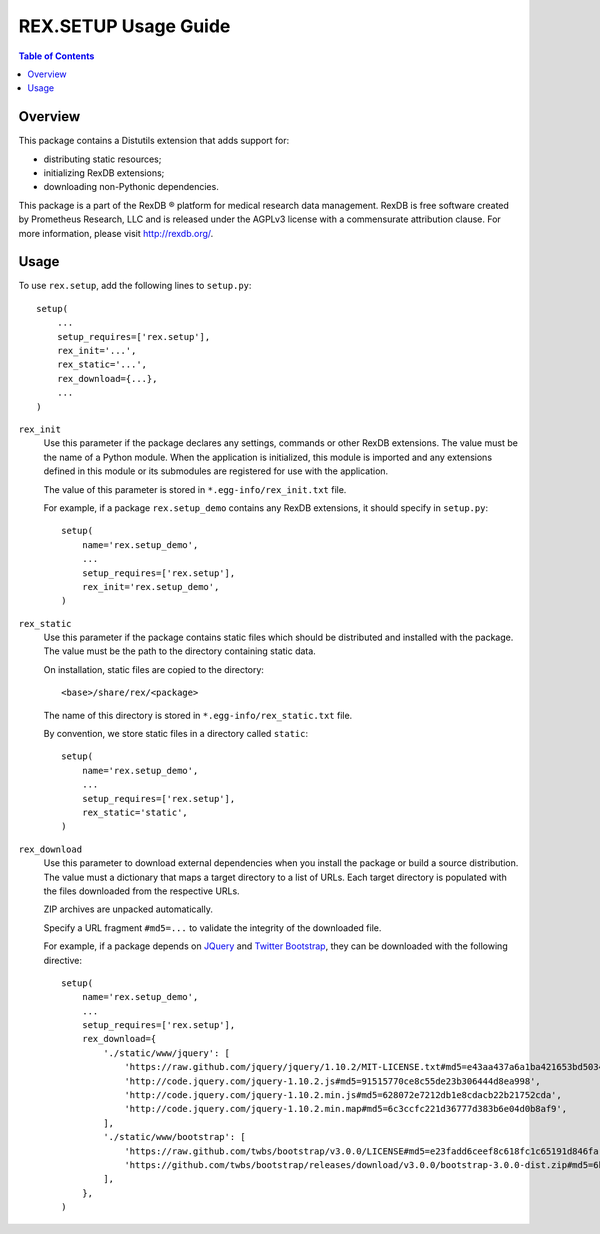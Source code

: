 *************************
  REX.SETUP Usage Guide
*************************

.. contents:: Table of Contents


Overview
========

This package contains a Distutils extension that adds support for:

* distributing static resources;
* initializing RexDB extensions;
* downloading non-Pythonic dependencies.

This package is a part of the RexDB |R| platform for medical research data
management.  RexDB is free software created by Prometheus Research, LLC and is
released under the AGPLv3 license with a commensurate attribution clause.  For
more information, please visit http://rexdb.org/.

.. |R| unicode:: 0xAE .. registered trademark sign


Usage
=====

To use ``rex.setup``, add the following lines to ``setup.py``::

    setup(
        ...
        setup_requires=['rex.setup'],
        rex_init='...',
        rex_static='...',
        rex_download={...},
        ...
    )

``rex_init``
    Use this parameter if the package declares any settings, commands or other
    RexDB extensions.  The value must be the name of a Python module.  When the
    application is initialized, this module is imported and any extensions
    defined in this module or its submodules are registered for use with the
    application.

    The value of this parameter is stored in ``*.egg-info/rex_init.txt`` file.

    For example, if a package ``rex.setup_demo`` contains any RexDB extensions,
    it should specify in ``setup.py``::

        setup(
            name='rex.setup_demo',
            ...
            setup_requires=['rex.setup'],
            rex_init='rex.setup_demo',
        )

``rex_static``
    Use this parameter if the package contains static files which should be
    distributed and installed with the package.  The value must be the path to
    the directory containing static data.

    On installation, static files are copied to the directory::

        <base>/share/rex/<package>

    The name of this directory is stored in ``*.egg-info/rex_static.txt`` file.

    By convention, we store static files in a directory called ``static``::

        setup(
            name='rex.setup_demo',
            ...
            setup_requires=['rex.setup'],
            rex_static='static',
        )

``rex_download``
    Use this parameter to download external dependencies when you install the
    package or build a source distribution.  The value must a dictionary that
    maps a target directory to a list of URLs.  Each target directory is
    populated with the files downloaded from the respective URLs.

    ZIP archives are unpacked automatically.

    Specify a URL fragment ``#md5=...`` to validate the integrity of the
    downloaded file.

    For example, if a package depends on JQuery_ and `Twitter Bootstrap`_, they
    can be downloaded with the following directive::

        setup(
            name='rex.setup_demo',
            ...
            setup_requires=['rex.setup'],
            rex_download={
                './static/www/jquery': [
                    'https://raw.github.com/jquery/jquery/1.10.2/MIT-LICENSE.txt#md5=e43aa437a6a1ba421653bd5034333bf9',
                    'http://code.jquery.com/jquery-1.10.2.js#md5=91515770ce8c55de23b306444d8ea998',
                    'http://code.jquery.com/jquery-1.10.2.min.js#md5=628072e7212db1e8cdacb22b21752cda',
                    'http://code.jquery.com/jquery-1.10.2.min.map#md5=6c3ccfc221d36777d383b6e04d0b8af9',
                ],
                './static/www/bootstrap': [
                    'https://raw.github.com/twbs/bootstrap/v3.0.0/LICENSE#md5=e23fadd6ceef8c618fc1c65191d846fa',
                    'https://github.com/twbs/bootstrap/releases/download/v3.0.0/bootstrap-3.0.0-dist.zip#md5=6b17c05bb1a1ddb123b7cadea187ff68',
                ],
            },
        )

.. _JQuery: http://jquery.com/
.. _Twitter Bootstrap: http://getbootstrap.com/


